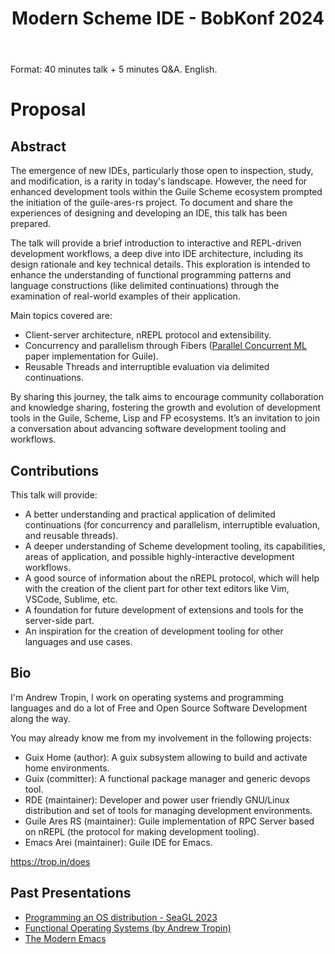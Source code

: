 :PROPERTIES:
:ID:       350bcf5b-64a0-43ca-a916-98201ca946dc
:END:
#+title: Modern Scheme IDE - BobKonf 2024

Format: 40 minutes talk + 5 minutes Q&A.  English.
* Proposal
** Abstract
The emergence of new IDEs, particularly those open to inspection,
study, and modification, is a rarity in today's landscape. However,
the need for enhanced development tools within the Guile Scheme
ecosystem prompted the initiation of the guile-ares-rs project. To
document and share the experiences of designing and developing an IDE,
this talk has been prepared.

The talk will provide a brief introduction to interactive and
REPL-driven development workflows, a deep dive into IDE architecture,
including its design rationale and key technical details. This
exploration is intended to enhance the understanding of functional
programming patterns and language constructions (like delimited
continuations) through the examination of real-world examples of their
application.

Main topics covered are:
- Client-server architecture, nREPL protocol and extensibility.
- Concurrency and parallelism through Fibers ([[id:aee3e3f5-a06d-442b-b7ce-26eec99215df][Parallel Concurrent ML]]
  paper implementation for Guile).
- Reusable Threads and interruptible evaluation via delimited
  continuations.

By sharing this journey, the talk aims to encourage community
collaboration and knowledge sharing, fostering the growth and
evolution of development tools in the Guile, Scheme, Lisp and FP
ecosystems.  It’s an invitation to join a conversation about advancing
software development tooling and workflows.

** Contributions
This talk will provide:
- A better understanding and practical application of delimited
  continuations (for concurrency and parallelism, interruptible
  evaluation, and reusable threads).
- A deeper understanding of Scheme development tooling, its
  capabilities, areas of application, and possible highly-interactive
  development workflows.
- A good source of information about the nREPL protocol, which will
  help with the creation of the client part for other text editors
  like Vim, VSCode, Sublime, etc.
- A foundation for future development of extensions and tools for the
  server-side part.
- An inspiration for the creation of development tooling for other
  languages and use cases.

** Bio
I'm Andrew Tropin, I work on operating systems and programming
languages and do a lot of Free and Open Source Software Development
along the way.

You may already know me from my involvement in the following projects:

- Guix Home (author): A guix subsystem allowing to build and activate home environments.
- Guix (committer): A functional package manager and generic devops tool.
- RDE (maintainer): Developer and power user friendly GNU/Linux
  distribution and set of tools for managing development environments.
- Guile Ares RS (maintainer): Guile implementation of RPC Server based
  on nREPL (the protocol for making development tooling).
- Emacs Arei (maintainer): Guile IDE for Emacs.

https://trop.in/does

** Past Presentations
- [[https://youtu.be/gMROkHyOtT4][Programming an OS distribution - SeaGL 2023]]
- [[https://youtu.be/chKc_YsvXKU][Functional Operating Systems (by Andrew Tropin)]]
- [[https://youtu.be/ZbxUJz6a9Io][The Modern Emacs]]
